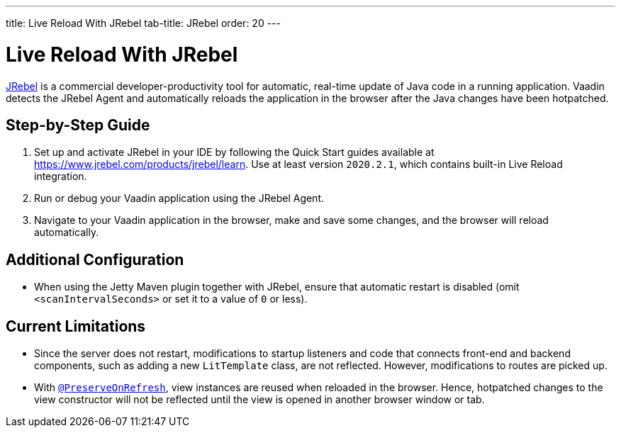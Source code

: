---
title: Live Reload With JRebel
tab-title: JRebel
order: 20
---

= Live Reload With JRebel

https://www.jrebel.com/products/jrebel[JRebel] is a commercial developer-productivity tool for automatic, real-time update of Java code in a running application.
Vaadin detects the JRebel Agent and automatically reloads the application in the browser after the Java changes have been hotpatched.

== Step-by-Step Guide

. Set up and activate JRebel in your IDE by following the Quick Start guides available at https://www.jrebel.com/products/jrebel/learn. Use at least version `2020.2.1`, which contains built-in Live Reload integration.
. Run or debug your Vaadin application using the JRebel Agent.
. Navigate to your Vaadin application in the browser, make and save some changes, and the browser will reload automatically.

== Additional Configuration

* When using the Jetty Maven plugin together with JRebel, ensure that automatic restart is disabled (omit `<scanIntervalSeconds>` or set it to a value of  `0` or less).

== Current Limitations

* Since the server does not restart, modifications to startup listeners and code that connects front-end and backend components, such as adding a new `LitTemplate` class, are not reflected.
However, modifications to routes are picked up.
* With <<{articles}/flow/advanced/preserving-state-on-refresh#,`@PreserveOnRefresh`>>, view instances are reused when reloaded in the browser.
Hence, hotpatched changes to the view constructor will not be reflected until the view is opened in another browser window or tab.
